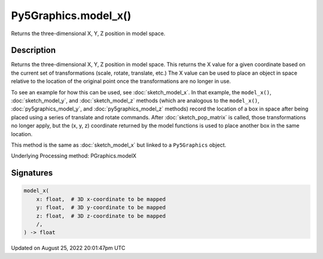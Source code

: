 Py5Graphics.model_x()
=====================

Returns the three-dimensional X, Y, Z position in model space.

Description
-----------

Returns the three-dimensional X, Y, Z position in model space. This returns the X value for a given coordinate based on the current set of transformations (scale, rotate, translate, etc.) The X value can be used to place an object in space relative to the location of the original point once the transformations are no longer in use. 

To see an example for how this can be used, see :doc:`sketch_model_x`. In that example, the ``model_x()``, :doc:`sketch_model_y`, and :doc:`sketch_model_z` methods (which are analogous to the ``model_x()``, :doc:`py5graphics_model_y`, and :doc:`py5graphics_model_z` methods) record the location of a box in space after being placed using a series of translate and rotate commands. After :doc:`sketch_pop_matrix` is called, those transformations no longer apply, but the (x, y, z) coordinate returned by the model functions is used to place another box in the same location.

This method is the same as :doc:`sketch_model_x` but linked to a ``Py5Graphics`` object.

Underlying Processing method: PGraphics.modelX

Signatures
------

.. code:: python

    model_x(
        x: float,  # 3D x-coordinate to be mapped
        y: float,  # 3D y-coordinate to be mapped
        z: float,  # 3D z-coordinate to be mapped
        /,
    ) -> float
Updated on August 25, 2022 20:01:47pm UTC

